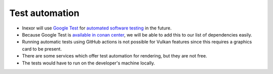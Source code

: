 Test automation
===============

- Inexor will use `Google Test <https://github.com/google/googletest>`__ for `automated software testing <https://en.wikipedia.org/wiki/Test_automation>`__ in the future.
- Because Google Test is `available in conan center <https://conan.io/center/gtest>`__, we will be able to add this to our list of dependencies easily.
- Running automatic tests using GitHub actions is not possible for Vulkan features since this requires a graphics card to be present.
- There are some services which offer test automation for rendering, but they are not free.
- The tests would have to run on the developer's machine locally.
